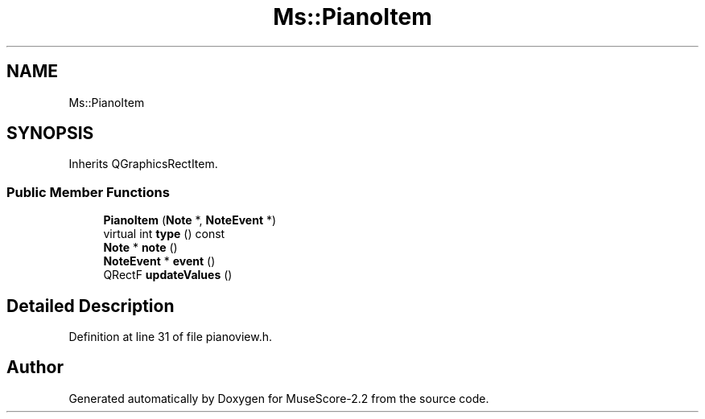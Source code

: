 .TH "Ms::PianoItem" 3 "Mon Jun 5 2017" "MuseScore-2.2" \" -*- nroff -*-
.ad l
.nh
.SH NAME
Ms::PianoItem
.SH SYNOPSIS
.br
.PP
.PP
Inherits QGraphicsRectItem\&.
.SS "Public Member Functions"

.in +1c
.ti -1c
.RI "\fBPianoItem\fP (\fBNote\fP *, \fBNoteEvent\fP *)"
.br
.ti -1c
.RI "virtual int \fBtype\fP () const"
.br
.ti -1c
.RI "\fBNote\fP * \fBnote\fP ()"
.br
.ti -1c
.RI "\fBNoteEvent\fP * \fBevent\fP ()"
.br
.ti -1c
.RI "QRectF \fBupdateValues\fP ()"
.br
.in -1c
.SH "Detailed Description"
.PP 
Definition at line 31 of file pianoview\&.h\&.

.SH "Author"
.PP 
Generated automatically by Doxygen for MuseScore-2\&.2 from the source code\&.
